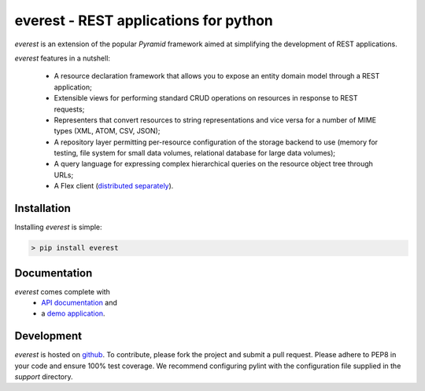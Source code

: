 ======================================
everest - REST applications for python
======================================


`everest` is an extension of the popular `Pyramid` framework aimed at
simplifying the development of REST applications.

`everest` features in a nutshell:

 * A resource declaration framework that allows you to expose an entity domain
   model through a REST application;
 * Extensible views for performing standard CRUD operations on resources in
   response to REST requests;
 * Representers that convert resources to string representations and vice
   versa for a number of MIME types (XML, ATOM, CSV, JSON);
 * A repository layer permitting per-resource configuration of the storage
   backend to use (memory for testing, file system for small data volumes,
   relational database for large data volumes);
 * A query language for expressing complex hierarchical queries on the
   resource object tree through URLs;
 * A Flex client
   (`distributed separately <https://github.com/cenix/everest-flex>`_).


Installation
============

Installing `everest` is simple:

.. code-block:: console

   > pip install everest


Documentation
=============

`everest` comes complete with
 * `API documentation <http://cenix.github.com/everest/api.html>`_ and
 * a `demo application <http://cenix.github.com/everest-demo>`_.


Development
===========

`everest` is hosted on `github <https://github.com/cenix/everest>`_. To
contribute, please fork the project and submit a pull request. Please adhere
to PEP8 in your code and ensure 100% test coverage. We recommend configuring
pylint with the configuration file supplied in the `support` directory.
